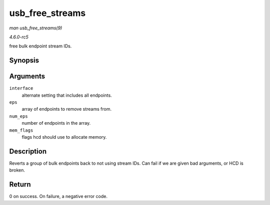 .. -*- coding: utf-8; mode: rst -*-

.. _API-usb-free-streams:

================
usb_free_streams
================

*man usb_free_streams(9)*

*4.6.0-rc5*

free bulk endpoint stream IDs.


Synopsis
========

.. c:function:: int usb_free_streams( struct usb_interface * interface, struct usb_host_endpoint ** eps, unsigned int num_eps, gfp_t mem_flags )

Arguments
=========

``interface``
    alternate setting that includes all endpoints.

``eps``
    array of endpoints to remove streams from.

``num_eps``
    number of endpoints in the array.

``mem_flags``
    flags hcd should use to allocate memory.


Description
===========

Reverts a group of bulk endpoints back to not using stream IDs. Can fail
if we are given bad arguments, or HCD is broken.


Return
======

0 on success. On failure, a negative error code.


.. ------------------------------------------------------------------------------
.. This file was automatically converted from DocBook-XML with the dbxml
.. library (https://github.com/return42/sphkerneldoc). The origin XML comes
.. from the linux kernel, refer to:
..
.. * https://github.com/torvalds/linux/tree/master/Documentation/DocBook
.. ------------------------------------------------------------------------------
